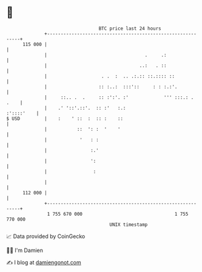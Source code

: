 * 👋

#+begin_example
                                     BTC price last 24 hours                    
                 +------------------------------------------------------------+ 
         115 000 |                                                            | 
                 |                                    .     .:                | 
                 |                                  ..:   . ::                | 
                 |                    . .  :  .. .:.:: ::.:::: ::             | 
                 |                   :: :..:  :::'::     : : :.:'.            | 
                 |     ::.. .  .     :: :':'. :'             ''' :::.: . .    | 
                 |    .' '::'.::'.  :: :'   :.:                    :'::::'    | 
   $ USD         |    :    ' ::  :  :: :    ::                                | 
                 |           ::  ': :  '    '                                 | 
                 |            '   : :                                         | 
                 |                :.'                                         | 
                 |                ':                                          | 
                 |                 :                                          | 
                 |                                                            | 
         112 000 |                                                            | 
                 +------------------------------------------------------------+ 
                  1 755 670 000                                  1 755 770 000  
                                         UNIX timestamp                         
#+end_example
📈 Data provided by CoinGecko

🧑‍💻 I'm Damien

✍️ I blog at [[https://www.damiengonot.com][damiengonot.com]]
